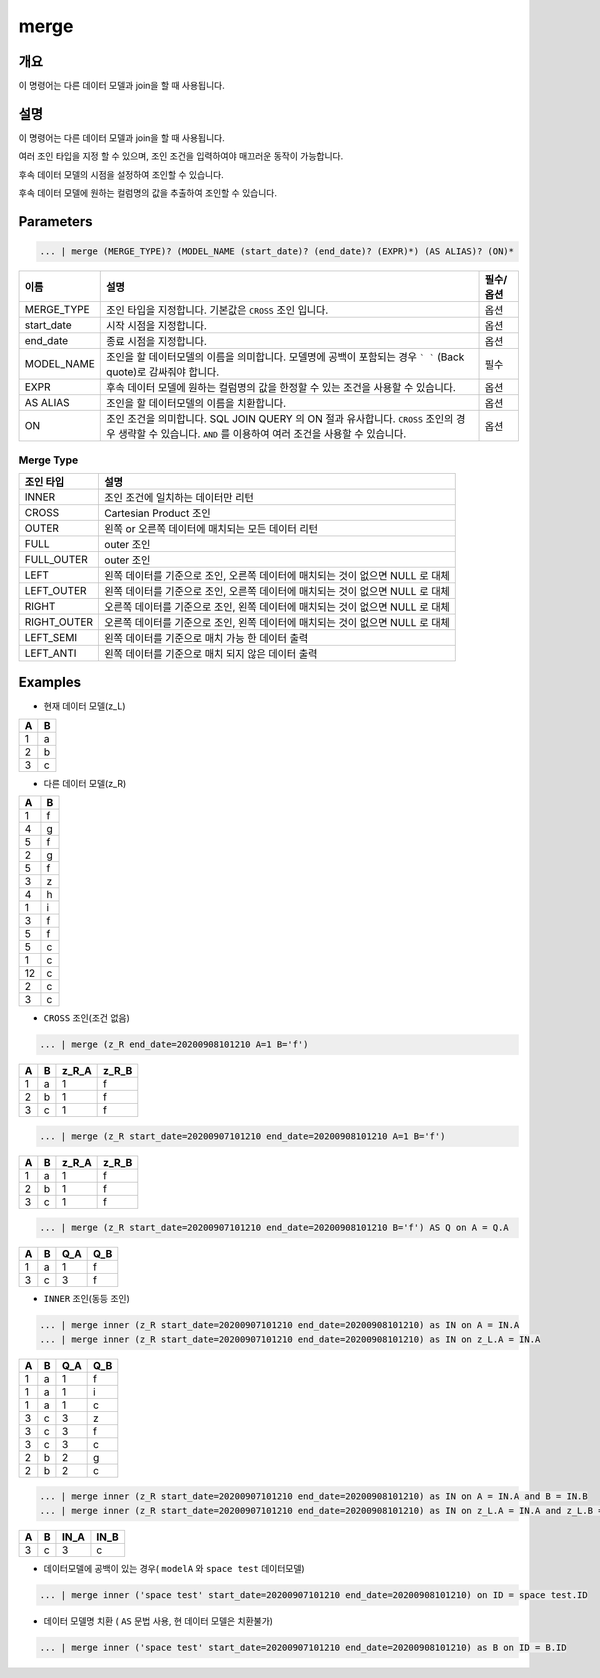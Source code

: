 merge
====================================================================================================

개요
----------------------------------------------------------------------------------------------------

이 명령어는 다른 데이터 모델과 join을 할 때 사용됩니다.

설명
----------------------------------------------------------------------------------------------------

이 명령어는 다른 데이터 모델과 join을 할 때 사용됩니다.

여러 조인 타입을 지정 할 수 있으며, 조인 조건을 입력하여야 매끄러운 동작이 가능합니다. 

후속 데이터 모델의 시점을 설정하여 조인할 수 있습니다.

후속 데이터 모델에 원하는 컬럼명의 값을 추출하여 조인할 수 있습니다.

Parameters
----------------------------------------------------------------------------------------------------

.. code-block:: none

   ... | merge (MERGE_TYPE)? (MODEL_NAME (start_date)? (end_date)? (EXPR)*) (AS ALIAS)? (ON)*

.. list-table::
   :header-rows: 1

   * - 이름
     - 설명
     - 필수/옵션
   * - MERGE_TYPE
     - 조인 타입을 지정합니다. 기본값은 ``CROSS`` 조인 입니다.
     - 옵션
   * - start_date
     - 시작 시점을 지정합니다. 
     - 옵션
   * - end_date
     - 종료 시점을 지정합니다.
     - 옵션
   * - MODEL_NAME
     - 조인을 할 데이터모델의 이름을 의미합니다. 모델명에 공백이 포함되는 경우 ``` ``` (Back quote)로 감싸줘야 합니다.
     - 필수
   * - EXPR
     - 후속 데이터 모델에 원하는 컬럼명의 값을 한정할 수 있는 조건을 사용할 수 있습니다.
     - 옵션
   * - AS ALIAS
     - 조인을 할 데이터모델의 이름을 치환합니다.
     - 옵션
   * - ON
     - 조인 조건을 의미합니다. SQL JOIN QUERY 의 ON 절과 유사합니다. ``CROSS`` 조인의 경우 생략할 수 있습니다. ``AND`` 를 이용하여 여러 조건을 사용할 수 있습니다.
     - 옵션

Merge Type
''''''''''

.. list-table::
   :header-rows: 1

   * - 조인 타입
     - 설명
   * - INNER
     - 조인 조건에 일치하는 데이터만 리턴
   * - CROSS
     - Cartesian Product 조인
   * - OUTER
     - 왼쪽 or 오른쪽 데이터에 매치되는 모든 데이터 리턴
   * - FULL
     - outer 조인
   * - FULL_OUTER
     - outer 조인
   * - LEFT
     - 왼쪽 데이터를 기준으로 조인, 오른쪽 데이터에 매치되는 것이 없으면 NULL 로 대체
   * - LEFT_OUTER
     - 왼쪽 데이터를 기준으로 조인, 오른쪽 데이터에 매치되는 것이 없으면 NULL 로 대체
   * - RIGHT
     - 오른쪽 데이터를 기준으로 조인, 왼쪽 데이터에 매치되는 것이 없으면 NULL 로 대체
   * - RIGHT_OUTER
     - 오른쪽 데이터를 기준으로 조인, 왼쪽 데이터에 매치되는 것이 없으면 NULL 로 대체
   * - LEFT_SEMI
     - 왼쪽 데이터를 기준으로 매치 가능 한 데이터 출력
   * - LEFT_ANTI
     - 왼쪽 데이터를 기준으로 매치 되지 않은 데이터 출력

Examples
----------------------------------------------------------------------------------------------------
- 현재 데이터 모델(z_L)

.. list-table::
   :header-rows: 1

   * - A
     - B
   * - 1
     - a
   * - 2
     - b
   * - 3
     - c

- 다른 데이터 모델(z_R)

.. list-table::
   :header-rows: 1

   * - A
     - B
   * - 1
     - f
   * - 4
     - g
   * - 5
     - f
   * - 2
     - g
   * - 5
     - f
   * - 3
     - z
   * - 4
     - h
   * - 1
     - i
   * - 3
     - f
   * - 5
     - f
   * - 5
     - c
   * - 1
     - c
   * - 12
     - c
   * - 2
     - c
   * - 3
     - c              

- ``CROSS`` 조인(조건 없음)

.. code-block:: none

   ... | merge (z_R end_date=20200908101210 A=1 B='f')

.. list-table::
   :header-rows: 1

   * - A
     - B
     - z_R_A
     - z_R_B
   * - 1
     - a
     - 1
     - f        
   * - 2
     - b
     - 1
     - f
   * - 3
     - c
     - 1
     - f  

.. code-block:: none

   ... | merge (z_R start_date=20200907101210 end_date=20200908101210 A=1 B='f')

.. list-table::
   :header-rows: 1

   * - A
     - B
     - z_R_A
     - z_R_B
   * - 1
     - a
     - 1
     - f        
   * - 2
     - b
     - 1
     - f
   * - 3
     - c
     - 1
     - f      
                                              

.. code-block:: none

   ... | merge (z_R start_date=20200907101210 end_date=20200908101210 B='f') AS Q on A = Q.A

.. list-table::
   :header-rows: 1

   * - A
     - B
     - Q_A
     - Q_B
   * - 1
     - a
     - 1
     - f
   * - 3
     - c
     - 3
     - f

- ``INNER`` 조인(동등 조인)

.. code-block:: none

   ... | merge inner (z_R start_date=20200907101210 end_date=20200908101210) as IN on A = IN.A
   ... | merge inner (z_R start_date=20200907101210 end_date=20200908101210) as IN on z_L.A = IN.A

.. list-table::
   :header-rows: 1

   * - A
     - B
     - Q_A
     - Q_B
   * - 1
     - a
     - 1
     - f
   * - 1
     - a
     - 1
     - i
   * - 1
     - a
     - 1
     - c
   * - 3
     - c
     - 3
     - z
   * - 3
     - c
     - 3
     - f
   * - 3
     - c
     - 3
     - c
   * - 2
     - b
     - 2
     - g
   * - 2
     - b
     - 2
     - c

.. code-block:: none

   ... | merge inner (z_R start_date=20200907101210 end_date=20200908101210) as IN on A = IN.A and B = IN.B
   ... | merge inner (z_R start_date=20200907101210 end_date=20200908101210) as IN on z_L.A = IN.A and z_L.B = IN.B

.. list-table::
   :header-rows: 1

   * - A
     - B
     - IN_A
     - IN_B
   * - 3
     - c
     - 3
     - c
                    

- 데이터모델에 공백이 있는 경우( ``modelA`` 와 ``space test`` 데이터모델)

.. code-block:: none

   ... | merge inner ('space test' start_date=20200907101210 end_date=20200908101210) on ID = space test.ID

- 데이터 모델명 치환 ( ``AS`` 문법 사용, 현 데이터 모델은 치환불가)

.. code-block:: none

   ... | merge inner ('space test' start_date=20200907101210 end_date=20200908101210) as B on ID = B.ID
